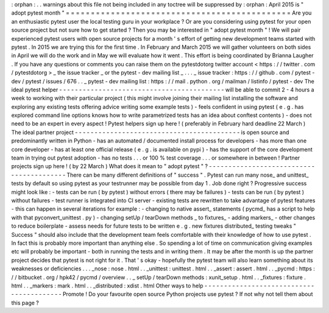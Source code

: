 :
orphan
:
.
.
warnings
about
this
file
not
being
included
in
any
toctree
will
be
suppressed
by
:
orphan
:
April
2015
is
"
adopt
pytest
month
"
=
=
=
=
=
=
=
=
=
=
=
=
=
=
=
=
=
=
=
=
=
=
=
=
=
=
=
=
=
=
=
=
=
=
=
=
=
=
=
=
=
=
=
=
=
Are
you
an
enthusiastic
pytest
user
the
local
testing
guru
in
your
workplace
?
Or
are
you
considering
using
pytest
for
your
open
source
project
but
not
sure
how
to
get
started
?
Then
you
may
be
interested
in
"
adopt
pytest
month
"
!
We
will
pair
experienced
pytest
users
with
open
source
projects
for
a
month
'
s
effort
of
getting
new
development
teams
started
with
pytest
.
In
2015
we
are
trying
this
for
the
first
time
.
In
February
and
March
2015
we
will
gather
volunteers
on
both
sides
in
April
we
will
do
the
work
and
in
May
we
will
evaluate
how
it
went
.
This
effort
is
being
coordinated
by
Brianna
Laugher
.
If
you
have
any
questions
or
comments
you
can
raise
them
on
the
pytestdotorg
twitter
account
<
https
:
/
/
twitter
.
com
/
pytestdotorg
>
_
the
issue
tracker
_
or
the
pytest
-
dev
mailing
list
_
.
.
.
_
issue
tracker
:
https
:
/
/
github
.
com
/
pytest
-
dev
/
pytest
/
issues
/
676
.
.
_
pytest
-
dev
mailing
list
:
https
:
/
/
mail
.
python
.
org
/
mailman
/
listinfo
/
pytest
-
dev
The
ideal
pytest
helper
-
-
-
-
-
-
-
-
-
-
-
-
-
-
-
-
-
-
-
-
-
-
-
-
-
-
-
-
-
-
-
-
-
-
-
-
-
-
-
-
-
-
will
be
able
to
commit
2
-
4
hours
a
week
to
working
with
their
particular
project
(
this
might
involve
joining
their
mailing
list
installing
the
software
and
exploring
any
existing
tests
offering
advice
writing
some
example
tests
)
-
feels
confident
in
using
pytest
(
e
.
g
.
has
explored
command
line
options
knows
how
to
write
parametrized
tests
has
an
idea
about
conftest
contents
)
-
does
not
need
to
be
an
expert
in
every
aspect
!
Pytest
helpers
sign
up
here
!
(
preferably
in
February
hard
deadline
22
March
)
The
ideal
partner
project
-
-
-
-
-
-
-
-
-
-
-
-
-
-
-
-
-
-
-
-
-
-
-
-
-
-
-
-
-
-
-
-
-
-
-
-
-
-
-
-
-
-
is
open
source
and
predominantly
written
in
Python
-
has
an
automated
/
documented
install
process
for
developers
-
has
more
than
one
core
developer
-
has
at
least
one
official
release
(
e
.
g
.
is
available
on
pypi
)
-
has
the
support
of
the
core
development
team
in
trying
out
pytest
adoption
-
has
no
tests
.
.
.
or
100
%
test
coverage
.
.
.
or
somewhere
in
between
!
Partner
projects
sign
up
here
!
(
by
22
March
)
What
does
it
mean
to
"
adopt
pytest
"
?
-
-
-
-
-
-
-
-
-
-
-
-
-
-
-
-
-
-
-
-
-
-
-
-
-
-
-
-
-
-
-
-
-
-
-
-
-
-
-
-
-
There
can
be
many
different
definitions
of
"
success
"
.
Pytest
can
run
many
nose_
and
unittest_
tests
by
default
so
using
pytest
as
your
testrunner
may
be
possible
from
day
1
.
Job
done
right
?
Progressive
success
might
look
like
:
-
tests
can
be
run
(
by
pytest
)
without
errors
(
there
may
be
failures
)
-
tests
can
be
run
(
by
pytest
)
without
failures
-
test
runner
is
integrated
into
CI
server
-
existing
tests
are
rewritten
to
take
advantage
of
pytest
features
-
this
can
happen
in
several
iterations
for
example
:
-
changing
to
native
assert_
statements
(
pycmd_
has
a
script
to
help
with
that
pyconvert_unittest
.
py
)
-
changing
setUp
/
tearDown
methods
_
to
fixtures_
-
adding
markers_
-
other
changes
to
reduce
boilerplate
-
assess
needs
for
future
tests
to
be
written
e
.
g
.
new
fixtures
distributed_
testing
tweaks
"
Success
"
should
also
include
that
the
development
team
feels
comfortable
with
their
knowledge
of
how
to
use
pytest
.
In
fact
this
is
probably
more
important
than
anything
else
.
So
spending
a
lot
of
time
on
communication
giving
examples
etc
will
probably
be
important
-
both
in
running
the
tests
and
in
writing
them
.
It
may
be
after
the
month
is
up
the
partner
project
decides
that
pytest
is
not
right
for
it
.
That
'
s
okay
-
hopefully
the
pytest
team
will
also
learn
something
about
its
weaknesses
or
deficiencies
.
.
.
_nose
:
nose
.
html
.
.
_unittest
:
unittest
.
html
.
.
_assert
:
assert
.
html
.
.
_pycmd
:
https
:
/
/
bitbucket
.
org
/
hpk42
/
pycmd
/
overview
.
.
_
setUp
/
tearDown
methods
:
xunit_setup
.
html
.
.
_fixtures
:
fixture
.
html
.
.
_markers
:
mark
.
html
.
.
_distributed
:
xdist
.
html
Other
ways
to
help
-
-
-
-
-
-
-
-
-
-
-
-
-
-
-
-
-
-
-
-
-
-
-
-
-
-
-
-
-
-
-
-
-
-
-
-
-
-
-
-
-
Promote
!
Do
your
favourite
open
source
Python
projects
use
pytest
?
If
not
why
not
tell
them
about
this
page
?
